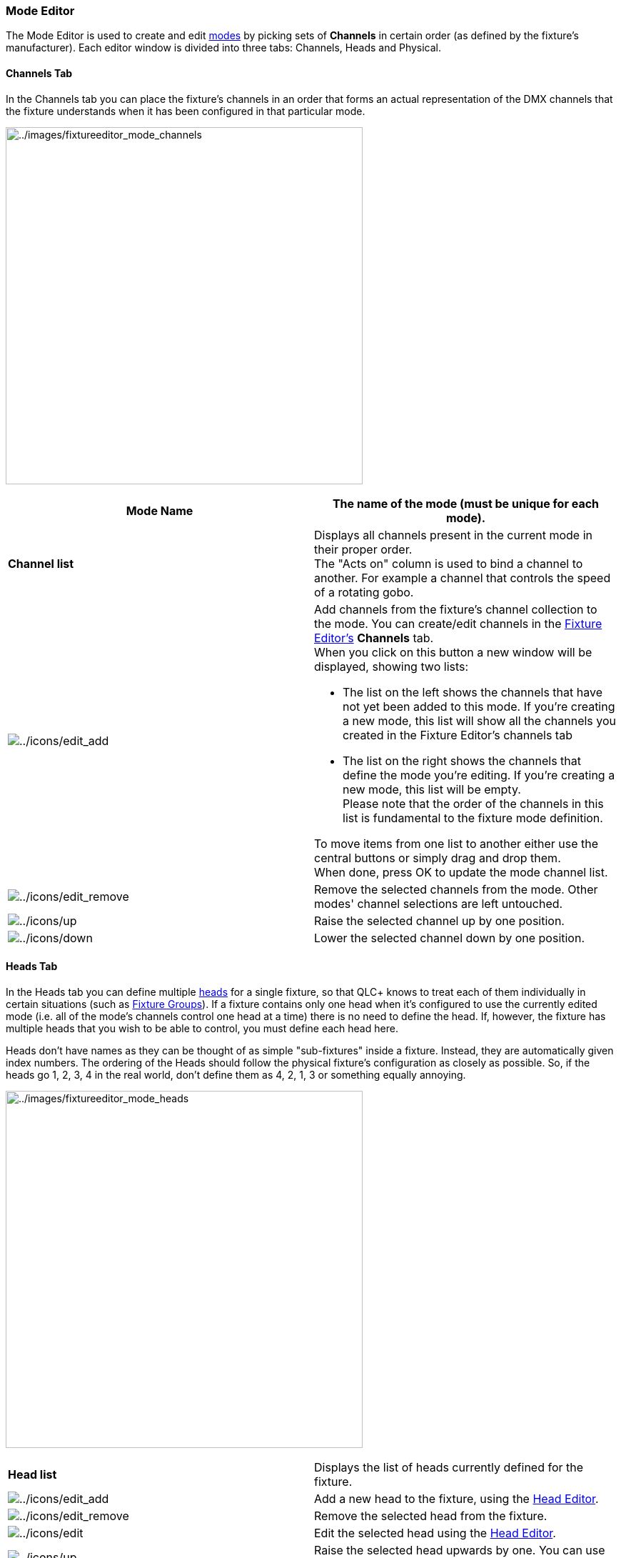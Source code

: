 === Mode Editor

The Mode Editor is used to create and edit
link:concept.html#FixtureMode[modes] by picking sets of *Channels* in
certain order (as defined by the fixture's manufacturer). Each editor
window is divided into three tabs: Channels, Heads and Physical.

==== Channels Tab

In the Channels tab you can place the fixture's channels in an order
that forms an actual representation of the DMX channels that the fixture
understands when it has been configured in that particular mode.

image:../images/fixtureeditor_mode_channels.png[../images/fixtureeditor_mode_channels,width=500] +

[width="100%",cols="50%,50%",]
|===
|*Mode Name* |The name of the mode (must be unique for each mode).

|*Channel list* |Displays all channels present in the current mode in
their proper order. +
The "Acts on" column is used to bind a channel to another. For example a
channel that controls the speed of a rotating gobo.

|image:../icons/edit_add.png[../icons/edit_add] a|
Add channels from the fixture's channel collection to the mode. You can
create/edit channels in the link:fixtureeditor.html[Fixture Editor's]
*Channels* tab. +
When you click on this button a new window will be displayed, showing
two lists:

* The list on the left shows the channels that have not yet been added
to this mode. If you're creating a new mode, this list will show all the
channels you created in the Fixture Editor's channels tab
* The list on the right shows the channels that define the mode you're
editing. If you're creating a new mode, this list will be empty. +
Please note that the order of the channels in this list is fundamental
to the fixture mode definition.

To move items from one list to another either use the central buttons or
simply drag and drop them. +
When done, press OK to update the mode channel list.

|image:../icons/edit_remove.png[../icons/edit_remove] |Remove the
selected channels from the mode. Other modes' channel selections are
left untouched.

|image:../icons/up.png[../icons/up] |Raise the selected channel up by
one position.

|image:../icons/down.png[../icons/down] |Lower the selected channel down
by one position.
|===

==== Heads Tab

In the Heads tab you can define multiple link:concept.html#Head[heads]
for a single fixture, so that QLC+ knows to treat each of them
individually in certain situations (such as
link:concept.html#FixtureGroup[Fixture Groups]). If a fixture contains
only one head when it's configured to use the currently edited mode
(i.e. all of the mode's channels control one head at a time) there is no
need to define the head. If, however, the fixture has multiple heads
that you wish to be able to control, you must define each head here.

Heads don't have names as they can be thought of as simple
"sub-fixtures" inside a fixture. Instead, they are automatically given
index numbers. The ordering of the Heads should follow the physical
fixture's configuration as closely as possible. So, if the heads go 1,
2, 3, 4 in the real world, don't define them as 4, 2, 1, 3 or something
equally annoying.

image:../images/fixtureeditor_mode_heads.png[../images/fixtureeditor_mode_heads,width=500] +

[cols=",",]
|===
|*Head list* |Displays the list of heads currently defined for the
fixture.

|image:../icons/edit_add.png[../icons/edit_add] |Add a new head to the
fixture, using the link:#edit_head[Head Editor].

|image:../icons/edit_remove.png[../icons/edit_remove] |Remove the
selected head from the fixture.

|image:../icons/edit.png[../icons/edit] |Edit the selected head using
the link:#edit_head[Head Editor].

|image:../icons/up.png[../icons/up] |Raise the selected head upwards by
one. You can use this to change the order of the heads within the
fixture.

|image:../icons/down.png[../icons/down] |Lower the selected head
downwards by one. You can use this to change the order of the heads
within the fixture.
|===

[[edit_head]]
===== Head Editor

The Head Editor is used to create and edit link:concept.html#Head[heads]
by picking sets of *Channels* that are dedicated to a single head (as
defined by the fixture's manufacturer).

Editing a head is very simple: place a checkmark on each channel that is
used ONLY by the head you are currently editing. Note that you should
check the channels specific to a head, and nothing more. For example if
there are 3 heads each with a dedicated dimmer control, then you should
include the dimmer channel too. If, instead, the fixture has a single
dimmer channel to control the intensity of all the heads together, then
do not incude it in the head definition.

[width="100%",cols="50%,50%",]
|===
|image:../images/fixtureeditor_mode_edit_head.png[../images/fixtureeditor_mode_edit_head]
a|
[cols=",",]
!===
!*Channel list* !Displays the list of all fixture channels available in
the current mode. Channels that have been assigned to another head are
disabled and cannot be selected because each channel can only belong to
one head at a time.
!===

|===

==== Physical Tab

This tab is identical to the _global_
link:fixturedefinitioneditor.html#physical[physical tab] found in the
main Fixture editor windows. +
The only difference is that here you can choose if the mode you're
editing has the same physical information or different ones. +
In the first case just leave the *"Use global settings"* option checked.
If the mode exposes different properties, then check the *"Override
global settings"* option and fill in all the information required.

